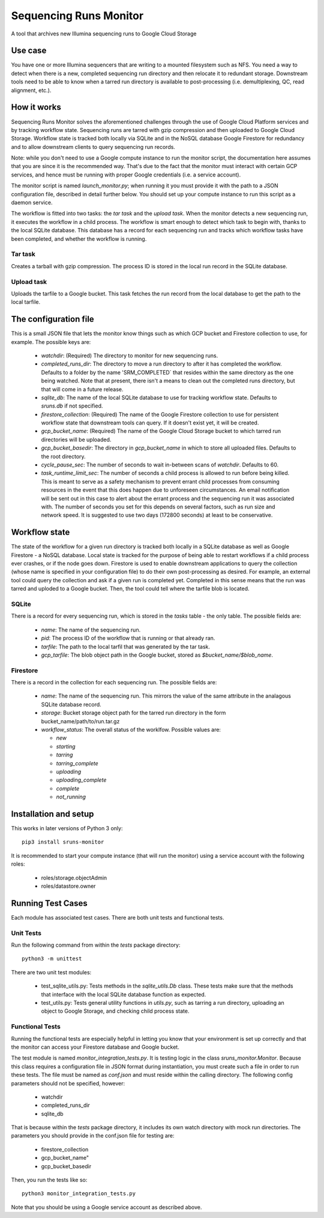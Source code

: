 Sequencing Runs Monitor
***********************

A tool that archives new Illumina sequencing runs to Google Cloud Storage

Use case
========
You have one or more Illumina sequencers that are writing to a mounted filesystem such as NFS.
You need a way to detect when there is a new, completed sequencing run directory and then relocate
it to redundant storage. Downstream tools need to be able to know when a tarred run directory is
available to post-processing (i.e. demultiplexing, QC, read alignment, etc.).

How it works
============
Sequencing Runs Monitor solves the aforementioned challenges through the use of Google Cloud Platform
services and by tracking workflow state. Sequencing runs are tarred with gzip compression and then
uploaded to Google Cloud Storage. Workflow state is tracked both locally via SQLite and in the
NoSQL database Google Firestore for redundancy and to allow downstream clients to query sequencing
run records.

Note: while you don't need to use a Google compute instance to run the monitor script, the documentation
here assumes that you are since it is the recommended way. That's due to the fact that the monitor
must interact with certain GCP services, and hence must be running with proper Google credentials
(i.e. a service account).

The monitor script is named  *launch_monitor.py*; when running it you must provide it with the path
to a JSON configuration file, described in detail further below. You should set up your compute
instance to run this script as a daemon service.

The workflow is fitted into two tasks: the *tar task* and the *upload task*. When the monitor
detects a new sequencing run, it executes the workflow in a child process. The workflow is smart
enough to detect which task to begin with, thanks to the local SQLite database. This database has
a record for each sequencing run and tracks which workflow tasks have been completed, and whether
the workflow is running.

Tar task
-----------
Creates a tarball with gzip compression. The process ID is stored in the local run record in the
SQLite database.

Upload task
-----------
Uploads the tarfile to a Google bucket. This task fetches the run record from the local database
to get the path to the local tarfile.

The configuration file
======================
This is a small JSON file that lets the monitor know things such as which GCP bucket and Firestore
collection to use, for example. The possible keys are:

  * `watchdir`: (Required) The directory to monitor for new sequencing runs.
  * `completed_runs_dir`:  The directory to move a run directory to after it has completed the
    workflow. Defaults to a folder by the name 'SRM_COMPLETED` that resides within the same
    directory as the one being watched. Note that at present, there isn't a means to clean out the
    completed runs directory, but that will come in a future release.
  * `sqlite_db`: The name of the local SQLite database to use for tracking workflow state.
    Defaults to *sruns.db* if not specified.
  * `firestore_collection`: (Required) The name of the Google Firestore collection to use for
    persistent workflow state that downstream tools can query. If it doesn't exist yet, it will be
    created.
  * `gcp_bucket_name`: (Required) The name of the Google Cloud Storage bucket to which tarred run
    directories will be uploaded.
  * `gcp_bucket_basedir`: The directory in `gcp_bucket_name` in which to store all uploaded files.
    Defaults to the root directory.
  * `cycle_pause_sec`: The number of seconds to wait in-between scans of `watchdir`. Defaults to 60.
  * `task_runtime_limit_sec`: The number of seconds a child process is allowed to run before
    being killed. This is meant to serve as a safety mechanism to prevent errant child processes
    from consuming resources in the event that this does happen due to unforeseen circumstances.
    An email notification will be sent out in this case to alert about the errant process
    and the sequencing run it was associated with. The number of seconds you set for this depends
    on several factors, such as run size and network speed. It is suggested to use two days (172800
    seconds) at least to be conservative.

Workflow state
==============
The state of the workflow for a given run directory is tracked both locally in a SQLite database
as well as Google Firestore - a NoSQL database. Local state is tracked for the purpose of being
able to restart workflows if a child process ever crashes, or if the node goes down. Firestore is
used to enable downstream applications to query the collection (whose name is specified in your
configuration file) to do their own post-processing as desired. For example, an external tool
could query the collection and ask if a given run is completed yet. Completed in this sense means
that the run was tarred and uploded to a Google bucket. Then, the tool could tell where the tarfile
blob is located.

SQLite
------
There is a record for every sequencing run, which is stored in the *tasks* table - the only table.
The possible fields are:

  * `name`: The name of the sequencing run.
  * `pid`: The process ID of the workflow that is running or that already ran.
  * `tarfile`: The path to the local tarfil that was generated by the tar task.
  * `gcp_tarfile`: The blob object path in the Google bucket, stored as *$bucket_name/$blob_name*.

Firestore
---------
There is a record in the collection for each sequencing run. The possible fields are:

  * `name`: The name of the sequencing run. This mirrors the value of the same attribute in the
    analagous SQLite database record.
  * `storage`: Bucket storage object path for the tarred run directory in the
    form bucket_name/path/to/run.tar.gz
  * `workflow_status`: The overall status of the worklfow. Possible values are:

    * `new`
    * `starting`
    * `tarring`
    * `tarring_complete`
    * `uploading`
    * `uploading_complete`
    * `complete`
    * `not_running`

Installation and setup
======================
This works in later versions of Python 3 only::

  pip3 install sruns-monitor

It is recommended to start your compute instance (that will run the monitor) using a service account
with the following roles:

  * roles/storage.objectAdmin
  * roles/datastore.owner


Running Test Cases
==================
Each module has associated test cases. There are both unit tests and functional tests.

Unit Tests
----------
Run the following command from within the `tests` package directory::

  python3 -m unittest

There are two unit test modules:

  * test_sqlite_utils.py: Tests methods in the `sqlite_utils.Db` class. These tests make sure that
    the methods that interface with the local SQLite database function as expected.
  * test_utils.py: Tests general utility functions in `utils.py`, such as tarring a run directory,
    uploading an object to Google Storage, and checking child process state.


Functional Tests
-----------------
Running the functional tests are especially helpful in letting you know that your environment is 
set up correctly and that the monitor can access your Firestore database and Google bucket. 

The test module is named `monitor_integration_tests.py`. It is testing logic in 
the class `sruns_monitor.Monitor`. Because this class requires a configuration file in JSON format 
during instantiation, you must create such a file in order to run these tests. 
The file must be named as `conf.json` and must reside within the calling directory. 
The following config parameters should not be specified, however:

  * watchdir
  * completed_runs_dir
  * sqlite_db

That is because within the `tests` package directory, it includes its own watch directory with
mock run directories. The parameters you should provide in the conf.json file for testing are:

  * firestore_collection
  * gcp_bucket_name"
  * gcp_bucket_basedir

Then, you run the tests like so::

  python3 monitor_integration_tests.py

Note that you should be using a Google service account as described above. 
